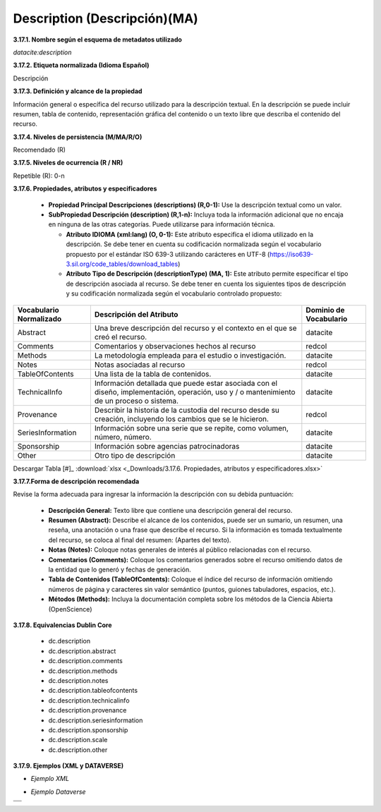 .. _Description:

Description (Descripción)(MA)
===========

**3.17.1. Nombre según el esquema de metadatos utilizado**

*datacite:description*

**3.17.2. Etiqueta normalizada (Idioma Español)**

Descripción

**3.17.3. Definición y alcance de la propiedad**

Información general o específica del recurso utilizado para la descripción textual. En la descripción se puede incluir resumen, tabla de contenido, representación gráfica del contenido o un texto libre que describa el contenido del recurso.

**3.17.4. Niveles de persistencia (M/MA/R/O)**

Recomendado (R)

**3.17.5. Niveles de ocurrencia (R / NR)**

Repetible (R): 0-n

**3.17.6. Propiedades, atributos y especificadores**

    -   **Propiedad Principal Descripciones (descriptions) (R,0-1):** Use la descripción textual como un valor.

    -   **SubPropiedad Descripción (description) (R,1-n):** Incluya toda la información adicional que no encaja en ninguna de las otras categorías. Puede utilizarse para información técnica.

        -   **Atributo IDIOMA (xml:lang) (O, 0-1):** Este atributo especifica el idioma utilizado en la descripción. Se debe tener en cuenta su codificación normalizada según el vocabulario propuesto por el estándar ISO 639-3 utilizando carácteres en UTF-8 (https://iso639-3.sil.org/code_tables/download_tables)

        -   **Atributo Tipo de Descripción (descriptionType) (MA, 1):** Este atributo permite especificar el tipo de descripción asociada al recurso. Se debe tener en cuenta los siguientes tipos de descripción y su codificación normalizada según el vocabulario controlado propuesto:
        
+-------------------------------------+---------------------------------------------------------------------------------+------------------------+
|  Vocabulario Normalizado            | Descripción del Atributo                                                        | Dominio de Vocabulario |
+=====================================+=================================================================================+========================+
| Abstract                            | Una breve descripción del recurso y el contexto en el que se creó el recurso.   | datacite               |
+-------------------------------------+---------------------------------------------------------------------------------+------------------------+
| Comments                            | Comentarios y observaciones hechos al recurso                                   | redcol                 |
+-------------------------------------+---------------------------------------------------------------------------------+------------------------+
| Methods                             | La metodología empleada para el estudio o investigación.                        | datacite               |
+-------------------------------------+---------------------------------------------------------------------------------+------------------------+
| Notes                               | Notas asociadas al recurso                                                      | redcol                 | 
+-------------------------------------+---------------------------------------------------------------------------------+------------------------+       
| TableOfContents                     | Una lista de la tabla de contenidos.                                            | datacite               | 
+-------------------------------------+---------------------------------------------------------------------------------+------------------------+ 
| TechnicalInfo                       | Información detallada que puede estar asociada con el diseño, implementación,   | datacite               |
|                                     | operación, uso y / o mantenimiento de un proceso o sistema.                     |                        |
+-------------------------------------+---------------------------------------------------------------------------------+------------------------+
|Provenance                           | Describir la historia de la custodia del recurso desde su creación, incluyendo  | redcol                 |     
|                                     | los cambios que se le hicieron.                                                 |                        | 
+-------------------------------------+---------------------------------------------------------------------------------+------------------------+ 
| SeriesInformation                   | Información sobre una serie que se repite, como volumen, número, número.        | datacite               |
+-------------------------------------+---------------------------------------------------------------------------------+------------------------+ 
| Sponsorship                         | Información sobre agencias patrocinadoras                                       | datacite               |
+-------------------------------------+---------------------------------------------------------------------------------+------------------------+ 
| Other                               | Otro tipo de descripción                                                        | datacite               |
+-------------------------------------+---------------------------------------------------------------------------------+------------------------+ 
    
   
Descargar Tabla [#]_ :download:`xlsx <_Downloads/3.17.6. Propiedades, atributos y especificadores.xlsx>`

**3.17.7.Forma de descripción recomendada**

Revise la forma adecuada para ingresar la información la descripción con su debida puntuación:

    -   **Descripción General:** Texto libre que contiene una descripción general del recurso.

    -   **Resumen (Abstract):** Describe el alcance de los contenidos, puede ser un sumario, un resumen, una reseña, una anotación o una frase que describe el recurso. Si la información es tomada textualmente del recurso, se coloca al final del resumen: (Apartes del texto).

    -   **Notas (Notes):** Coloque notas generales de interés al público relacionadas con el recurso.

    -   **Comentarios (Comments):** Coloque los comentarios generados sobre el recurso omitiendo datos de la entidad que lo generó y fechas de generación.

    -   **Tabla de Contenidos (TableOfContents):** Coloque el índice del recurso de información omitiendo números de página y caracteres sin valor semántico (puntos, guiones tabuladores, espacios, etc.).

    -   **Métodos (Methods):** Incluya la documentación completa sobre los métodos de la Ciencia Abierta (OpenScience)

**3.17.8. Equivalencias Dublin Core**

    -   dc.description

    -   dc.description.abstract

    -   dc.description.comments

    -   dc.description.methods

    -   dc.description.notes

    -   dc.description.tableofcontents

    -   dc.description.technicalinfo

    -   dc.description.provenance

    -   dc.description.seriesinformation

    -   dc.description.sponsorship

    -   dc.description.scale

    -   dc.description.other

**3.17.9. Ejemplos (XML y DATAVERSE)**

-   *Ejemplo XML*

.. image:: _static/image17_2.png
   :name: table_ejemplo


-   *Ejemplo Dataverse*
+-------------------------------------+
|.. image:: _static/image17_3.png     |
|   :name: table_ejemplo              |
+-------------------------------------+
|.. image:: _static/image17_4.png     |
|   :name: table_ejemplo              |
+-------------------------------------+
